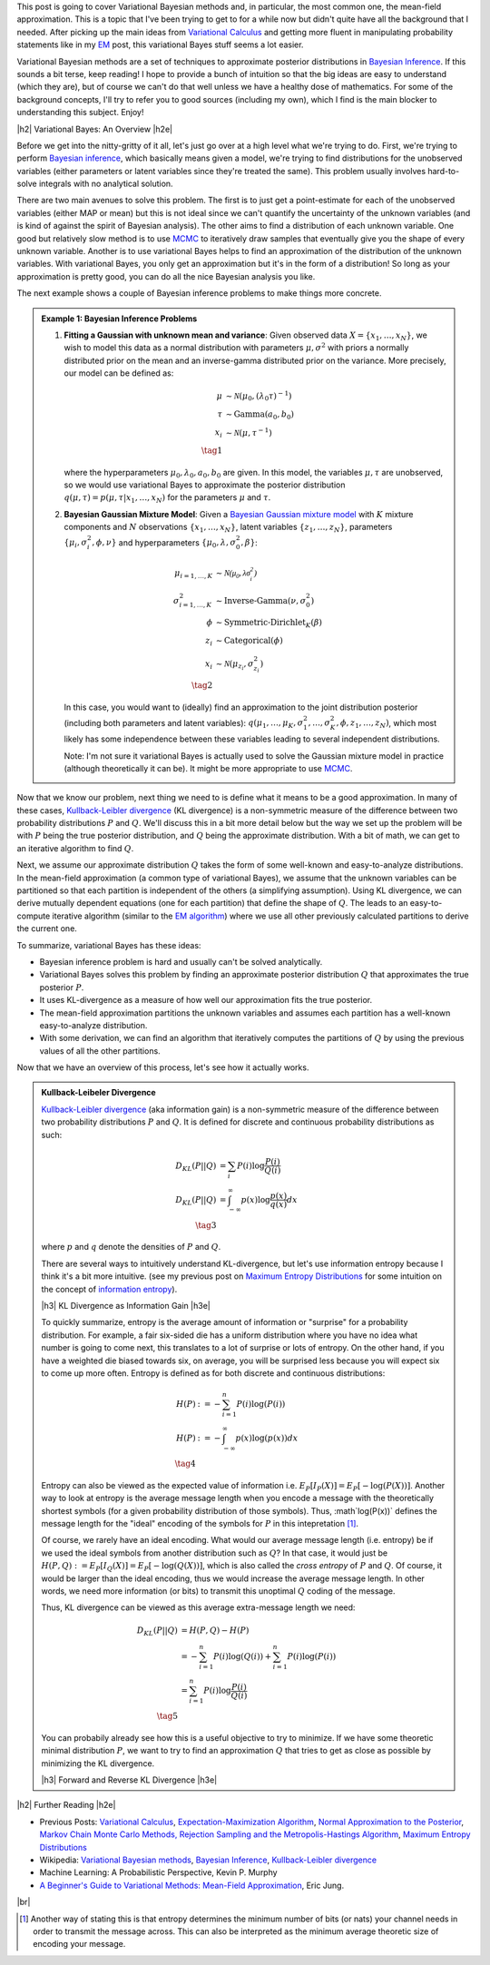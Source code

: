 .. title: Variational Bayes and The Mean-Field Approximation
.. slug: variational-bayes-and-the-mean-field-approximation
.. date: 2017-03-02 08:02:46 UTC-05:00
.. tags: Bayesian, variational calculus, mean-field, Kullback-Leibeler, mathjax
.. category: 
.. link: 
.. description: A brief introduction to variational Bayes and the mean-field approximation.
.. type: text

.. |br| raw:: html

   <br />

.. |H2| raw:: html

   <br/><h3>

.. |H2e| raw:: html

   </h3>

.. |H3| raw:: html

   <h4>

.. |H3e| raw:: html

   </h4>

.. |center| raw:: html

   <center>

.. |centere| raw:: html

   </center>

This post is going to cover Variational Bayesian methods and, in particular,
the most common one, the mean-field approximation.  This is a topic that I've
been trying to get to for a while now but didn't quite have all the background
that I needed.  After picking up the main ideas from
`Variational Calculus <link://slug/the-calculus-of-variations>`__ and
getting more fluent in manipulating probability statements like
in my `EM <link://slug/the-expectation-maximization-algorithm>`__ post,
this variational Bayes stuff seems a lot easier.

Variational Bayesian methods are a set of techniques to approximate posterior
distributions in `Bayesian Inference <https://en.wikipedia.org/wiki/Bayesian_inference>`__.
If this sounds a bit terse, keep reading!  I hope to provide a bunch of intuition
so that the big ideas are easy to understand (which they are), but of course we 
can't do that well unless we have a healthy dose of mathematics.  For some of the
background concepts, I'll try to refer you to good sources (including my own),
which I find is the main blocker to understanding this subject.  Enjoy!

.. TEASER_END

|h2| Variational Bayes: An Overview |h2e|

Before we get into the nitty-gritty of it all, let's just go over at a high level
what we're trying to do.  First, we're trying to perform `Bayesian inference <https://en.wikipedia.org/wiki/Bayesian_inference>`__, which basically means given a model, we're trying
to find distributions for the unobserved variables (either parameters or latent
variables since they're treated the same).  This problem usually involves
hard-to-solve integrals with no analytical solution.  

There are two main avenues to solve this problem.  The first is to just get a
point-estimate for each of the unobserved variables (either MAP or mean) but
this is not ideal since we can't quantify the uncertainty of the unknown
variables (and is kind of against the spirit of Bayesian analysis).  The other
aims to find a distribution of each unknown variable.  One good but relatively
slow method is to use `MCMC <link://slug/markov-chain-monte-carlo-mcmc-and-the-metropolis-hastings-algorithm>`__ to iteratively draw samples that eventually give you the shape
of every unknown variable.  Another is to use variational Bayes helps to find
an approximation of the distribution of the unknown variables.  With variational
Bayes, you only get an approximation but it's in the form of a distribution!
So long as your approximation is pretty good, you can do all the nice Bayesian
analysis you like.  

The next example shows a couple of Bayesian inference problems to make things
more concrete.

.. admonition:: Example 1: Bayesian Inference Problems

    1. **Fitting a Gaussian with unknown mean and variance**: 
       Given observed data :math:`X=\{x_1,\ldots, x_N\}`, we wish to model this data
       as a normal distribution with parameters :math:`\mu,\sigma^2` with priors
       a normally distributed prior on the mean and an inverse-gamma
       distributed prior on the variance.  More precisely, our model can be defined as:

       .. math::

            \mu &\sim \mathcal{N}(\mu_0, (\lambda_0\tau)^{-1}) \\ 
            \tau &\sim \text{Gamma}(a_0, b_0) \\
            x_i &\sim \mathcal{N}(\mu, \tau^{-1}) \\
            \tag{1}

       where the hyperparameters :math:`\mu_0, \lambda_0, a_0, b_0` are given.
       In this model, the variables :math:`\mu,\tau` are unobserved, so
       we would use variational Bayes to approximate the posterior
       distribution :math:`q(\mu, \tau) =p(\mu, \tau | x_1, \ldots, x_N)`
       for the parameters :math:`\mu` and :math:`\tau`.

    2. **Bayesian Gaussian Mixture Model**:
       Given a 
       `Bayesian Gaussian mixture model <https://en.wikipedia.org/wiki/Mixture_model#Gaussian_mixture_model>`__ 
       with :math:`K` mixture components
       and :math:`N` observations :math:`\{x_1,\ldots,x_N\}`, latent variables
       :math:`\{z_1,\ldots,z_N\}`, parameters :math:`\{\mu_i, \sigma^2_i, \phi, \nu\}`
       and hyperparameters :math:`\{\mu_0, \lambda, \sigma^2_0, \beta\}`:

       .. math::

           \mu_{i=1,\ldots,K} &\sim \mathcal{N(\mu_0, \lambda\sigma_i^2)} \\
           \sigma^2_{i=1,\ldots,K} &\sim \text{Inverse-Gamma}(\nu, \sigma_0^2) \\
           \phi &\sim \text{Symmetric-Dirichlet}_K(\beta) \\
           z_i &\sim \text{Categorical}(\phi) \\
           x_i &\sim \mathcal{N}(\mu_{z_i}, \sigma^2_{z_i})  \\
           \tag{2}

       In this case, you would want to (ideally) find an approximation to the
       joint distribution posterior (including both parameters and latent variables):
       :math:`q(\mu_1,\ldots,\mu_K, \sigma^2_1,\ldots, \sigma^2_K, \phi, z_1, \ldots, z_N)`,
       which most likely has some independence between these variables leading to
       several independent distributions.

       Note: I'm not sure it variational Bayes is actually used to solve the
       Gaussian mixture model in practice (although theoretically it can be).  It might be
       more appropriate to use `MCMC <link://slug/markov-chain-monte-carlo-mcmc-and-the-metropolis-hastings-algorithm>`__.


Now that we know our problem, next thing we need to is define what it means to
be a good approximation.  In many of these cases,
`Kullback-Leibler divergence <https://en.wikipedia.org/wiki/Kullback%E2%80%93Leibler_divergence>`__ (KL divergence)
is a non-symmetric measure of the difference between two probability distributions
:math:`P` and :math:`Q`.  We'll discuss this in a bit more detail below but the way
we set up the problem will be with :math:`P` being the true posterior distribution,
and :math:`Q` being the approximate distribution.  With a bit of math, we can
get to an iterative algorithm to find :math:`Q`.

Next, we assume our approximate distribution :math:`Q` takes the form of some
well-known and easy-to-analyze distributions.  In the mean-field approximation (a common
type of variational Bayes),
we assume that the unknown variables can be partitioned so that each partition
is independent of the others (a simplifying assumption).  Using KL divergence,
we can derive mutually dependent equations (one for each partition) that define
the shape of :math:`Q`.  The leads to an easy-to-compute iterative algorithm
(similar to the `EM algorithm <link://slug/the-expectation-maximization-algorithm>`__)
where we use all other previously calculated partitions to derive the current one.

To summarize, variational Bayes has these ideas:

* Bayesian inference problem is hard and usually can't be solved analytically.
* Variational Bayes solves this problem by finding an approximate posterior
  distribution :math:`Q` that approximates the true posterior :math:`P`.
* It uses KL-divergence as a measure of how well our approximation fits the true posterior.
* The mean-field approximation partitions the unknown variables and assumes each
  partition has a well-known easy-to-analyze distribution.
* With some derivation, we can find an algorithm that iteratively computes
  the partitions of :math:`Q` by using the previous values of all the other
  partitions.

Now that we have an overview of this process, let's see how it actually works.

.. admonition:: Kullback-Leibeler Divergence

  `Kullback-Leibler divergence <https://en.wikipedia.org/wiki/Kullback%E2%80%93Leibler_divergence>`__ 
  (aka information gain) is a non-symmetric measure of the difference between
  two probability distributions :math:`P` and :math:`Q`.  It is defined for discrete
  and continuous probability distributions as such:

  .. math::

    D_{KL}(P||Q) &= \sum_i P(i) \log \frac{P(i)}{Q(i)} \\
    D_{KL}(P||Q) &= \int_{-\infty}^{\infty} p(x) \log \frac{p(x)}{q(x)} dx \\
    \tag{3}

  where :math:`p` and :math:`q` denote the densities of :math:`P` and :math:`Q`.

  There are several ways to intuitively understand KL-divergence, but let's use
  information entropy because I think it's a bit more intuitive.
  (see my previous post on 
  `Maximum Entropy Distributions <link://slug/maximum-entropy-distributions>`__ 
  for some intuition on the concept of `information entropy
  <https://en.wikipedia.org/wiki/Entropy_(information_theory)>`__).

  |h3| KL Divergence as Information Gain |h3e|

  To quickly summarize, entropy is the average amount of information or "surprise"
  for a probability distribution.  For example, a fair six-sided die has a uniform
  distribution where you have no idea what number is going to come next, this translates
  to a lot of surprise or lots of entropy.  On the other hand, if you have a
  weighted die biased towards six, on average, you will be surprised less
  because you will expect six to come up more often.  Entropy is defined as for
  both discrete and continuous distributions:

  .. math::

    H(P) &:= -\sum_{i=1}^n P(i) \log(P(i)) \\
    H(P) &:= - \int_{-\infty}^{\infty} p(x)\log(p(x)) dx \\
    \tag{4}
  
  Entropy can also be viewed as the expected value of information i.e.
  :math:`E_P[I_P(X)] = E_P[-\log(P(X))]`.  Another way to look at entropy is
  the average message length when you encode a message with the theoretically
  shortest symbols (for a given probability distribution of those symbols).
  Thus, :math`\log(P(x))` defines the message length for the "ideal" encoding
  of the symbols for :math:`P` in this intepretation [1]_.

  Of course, we rarely have an ideal encoding. What would our average message length
  (i.e. entropy) be if we used the ideal symbols from another distribution such as
  :math:`Q`?  In that case, it would just be :math:`H(P,Q) := E_P[I_Q(X)] = E_P[-\log(Q(X))]`,
  which is also called the *cross entropy* of :math:`P` and :math:`Q`.
  Of course, it would be larger than the ideal encoding, thus we would increase the
  average message length.  In other words, we need more information (or bits)
  to transmit this unoptimal :math:`Q` coding of the message.

  Thus, KL divergence can be viewed as this average extra-message length we need:

  .. math::

    D_{KL}(P||Q) &= H(P,Q) - H(P)\\
                 &= -\sum_{i=1}^n P(i) \log(Q(i)) + \sum_{i=1}^n P(i) \log(P(i)) \\
                 &= \sum_{i=1}^n P(i) \log\frac{P(i)}{Q(i)} \\
                 \tag{5}

  You can probabily already see how this is a useful objective to try to minimize.  If
  we have some theoretic minimal distribution :math:`P`, we want to try to find an
  approximation :math:`Q` that tries to get as close as possible by minimizing
  the KL divergence.

  |h3| Forward and Reverse KL Divergence |h3e|

 
|h2| Further Reading |h2e|

* Previous Posts: `Variational Calculus <link://slug/the-calculus-of-variations>`__, `Expectation-Maximization Algorithm <link://slug/the-expectation-maximization-algorithm>`__, `Normal Approximation to the Posterior <link://slug/the-expectation-maximization-algorithm>`__, `Markov Chain Monte Carlo Methods, Rejection Sampling and the Metropolis-Hastings Algorithm <link://slug/markov-chain-monte-carlo-mcmc-and-the-metropolis-hastings-algorithm>`__, `Maximum Entropy Distributions <link://slug/maximum-entropy-distributions>`__
* Wikipedia: `Variational Bayesian methods <https://en.wikipedia.org/wiki/Variational_Bayesian_methods>`__, `Bayesian Inference <https://en.wikipedia.org/wiki/Bayesian_inference>`__, `Kullback-Leibler divergence <https://en.wikipedia.org/wiki/Kullback%E2%80%93Leibler_divergence>`__
* Machine Learning: A Probabilistic Perspective, Kevin P. Murphy
* `A Beginner's Guide to Variational Methods: Mean-Field Approximation <http://blog.evjang.com/2016/08/variational-bayes.html>`__, Eric Jung.

|br|

.. [1] Another way of stating this is that entropy determines the minimum number of bits (or nats) your channel needs in order to transmit the message across.  This can also be interpreted as the minimum average theoretic size of encoding your message.
